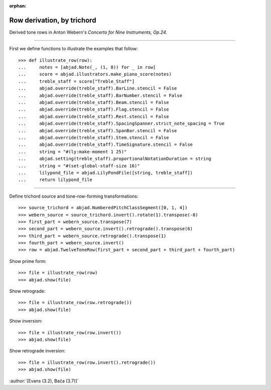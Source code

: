 :orphan:

Row derivation, by trichord
===========================

Derived tone rows in Anton Webern's `Concerto for Nine Instruments, Op.24`.

----

First we define functions to illustrate the examples that follow:

::

    >>> def illustrate_row(row):
    ...     notes = [abjad.Note(_, (1, 8)) for _ in row]
    ...     score = abjad.illustrators.make_piano_score(notes)
    ...     treble_staff = score["Treble_Staff"]
    ...     abjad.override(treble_staff).BarLine.stencil = False
    ...     abjad.override(treble_staff).BarNumber.stencil = False
    ...     abjad.override(treble_staff).Beam.stencil = False
    ...     abjad.override(treble_staff).Flag.stencil = False
    ...     abjad.override(treble_staff).Rest.stencil = False
    ...     abjad.override(treble_staff).SpacingSpanner.strict_note_spacing = True
    ...     abjad.override(treble_staff).SpanBar.stencil = False
    ...     abjad.override(treble_staff).Stem.stencil = False
    ...     abjad.override(treble_staff).TimeSignature.stencil = False
    ...     string = "#(ly:make-moment 1 25)"
    ...     abjad.setting(treble_staff).proportionalNotationDuration = string
    ...     string = "#(set-global-staff-size 16)"
    ...     lilypond_file = abjad.LilyPondFile([string, treble_staff])
    ...     return lilypond_file

----

Define trichord source and tone-row-forming transformations:

::

    >>> source_trichord = abjad.NumberedPitchClassSegment([0, 1, 4])
    >>> webern_source = source_trichord.invert().rotate(1).transpose(-8)
    >>> first_part = webern_source.transpose(7)
    >>> second_part = webern_source.invert().retrograde().transpose(6)
    >>> third_part = webern_source.retrograde().transpose(1)
    >>> fourth_part = webern_source.invert()
    >>> row = abjad.TwelveToneRow(first_part + second_part + third_part + fourth_part)

Show prime form:

::

    >>> file = illustrate_row(row)
    >>> abjad.show(file)

Show retrograde:

::

    >>> file = illustrate_row(row.retrograde())
    >>> abjad.show(file)

Show inversion:

::

    >>> file = illustrate_row(row.invert())
    >>> abjad.show(file)

Show retrograde inversion:

::

    >>> file = illustrate_row(row.invert().retrograde())
    >>> abjad.show(file)

:author:`[Evans (3.2), Bača (3.7)]`
